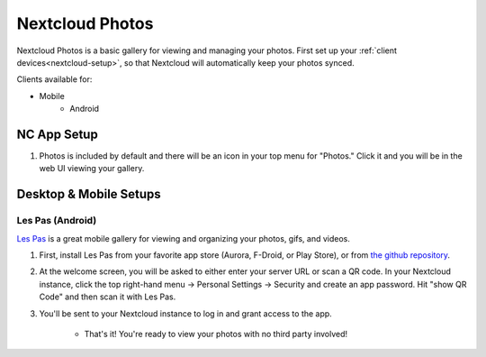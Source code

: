 .. _nc-photos:

================
Nextcloud Photos
================
Nextcloud Photos is a basic gallery for viewing and managing your photos.  First set up your :ref:`client devices<nextcloud-setup>`, so that Nextcloud will automatically keep your photos synced.

Clients available for:

- Mobile
    - Android

NC App Setup
------------
#. Photos is included by default and there will be an icon in your top menu for "Photos."  Click it and you will be in the web UI viewing your gallery.

Desktop & Mobile Setups
-----------------------

Les Pas (Android)
.................
`Les Pas <https://github.com/scubajeff/lespas>`_ is a great mobile gallery for viewing and organizing your photos, gifs, and videos.

#. First, install Les Pas from your favorite app store (Aurora, F-Droid, or Play Store), or from `the github repository <https://github.com/scubajeff/lespas/releases>`_.

#. At the welcome screen, you will be asked to either enter your server URL or scan a QR code.  In your Nextcloud instance, click the top right-hand menu -> Personal Settings -> Security and create an app password.  Hit "show QR Code" and then scan it with Les Pas.

#. You'll be sent to your Nextcloud instance to log in and grant access to the app.

    - That's it!  You're ready to view your photos with no third party involved!